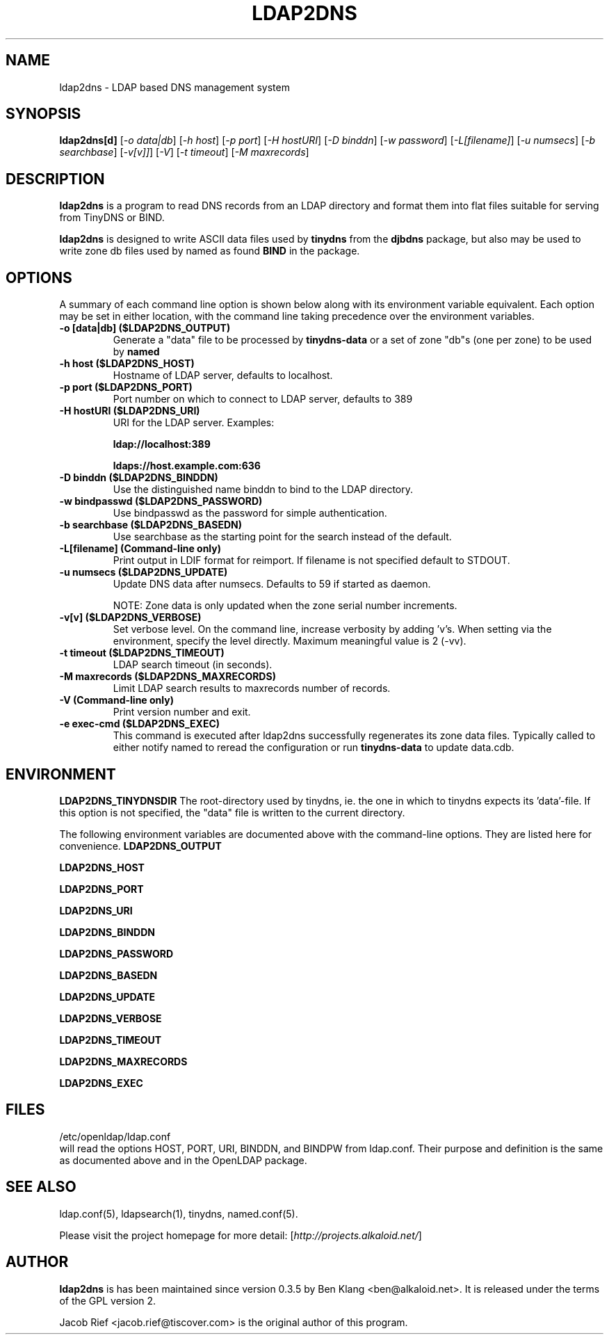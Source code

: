 .\"                                      Hey, EMACS: -*- nroff -*-
.\" First parameter, NAME, should be all caps
.\" Second parameter, SECTION, should be 1-8, maybe w/ subsection
.\" other parameters are allowed: see man(7), man(1)
.TH LDAP2DNS 1 "December 24, 2006"
.\" Please adjust this date whenever revising the manpage.
.\"
.\" Some roff macros, for reference:
.\" .nh        disable hyphenation
.\" .hy        enable hyphenation
.\" .ad l      left justify
.\" .ad b      justify to both left and right margins
.\" .nf        disable filling
.\" .fi        enable filling
.\" .br        insert line break
.\" .sp <n>    insert n+1 empty lines
.\" for manpage-specific macros, see man(7)
.SH NAME
ldap2dns \- LDAP based DNS management system
.SH SYNOPSIS
.B ldap2dns[d]
.RI [ "-o data|db" "] [" "-h host" "] [" "-p port" "] [" "-H hostURI" "] [" "-D binddn" "] [" "-w password" "] [" "-L[filename]" "] [" "-u numsecs" "] [" "-b searchbase" "] [" "-v[v]]" "] [" "-V" "] [" "-t timeout" "] [" "-M maxrecords" ]
.br
.SH DESCRIPTION
.B ldap2dns
is a program to read DNS records
from an LDAP directory and format them
into flat files suitable for serving from
TinyDNS or BIND.
.PP
.\" TeX users may be more comfortable with the \fB<whatever>\fP and
.\" \fI<whatever>\fP escape sequences to invode bold face and italics, 
.\" respectively.
\fBldap2dns\fP
is designed to write ASCII data files used by
.B tinydns
from the 
.B djbdns
package, but also may be used to write zone db files used by named as found
.B BIND
in the package.
.

.SH OPTIONS
A summary of each command line option is shown below along with its environment
variable equivalent.  Each option may be set in either location, with the
command line taking precedence over the environment variables.
.TP
.B \-o [data|db] ($LDAP2DNS_OUTPUT)
Generate a "data" file to be processed by
.B tinydns-data
or a set of zone "db"s (one per zone) to be used by
.B named
.TP
.B \-h host ($LDAP2DNS_HOST)
Hostname of LDAP server, defaults to localhost.
.TP
.B \-p port ($LDAP2DNS_PORT)
Port number on which to connect to LDAP server, defaults to 389
.TP
.B \-H hostURI ($LDAP2DNS_URI)
URI for the LDAP server.  Examples:

.B ldap://localhost:389

.B ldaps://host.example.com:636
.TP
.B \-D binddn ($LDAP2DNS_BINDDN)
Use the distinguished name binddn to bind to the LDAP directory.
.TP
.B \-w bindpasswd ($LDAP2DNS_PASSWORD)
Use bindpasswd as the password for simple authentication.
.TP
.B \-b searchbase ($LDAP2DNS_BASEDN)
Use searchbase as the starting point for the search instead of the default.
.TP
.B \-L[filename] (Command-line only)
Print output in LDIF format for reimport.  If filename is not specified default
to STDOUT.
.TP
.B \-u numsecs ($LDAP2DNS_UPDATE)
Update DNS data after numsecs. Defaults to 59 if started as daemon.

NOTE: Zone data is only updated when the zone serial number increments.
.TP
.B \-v[v] ($LDAP2DNS_VERBOSE)
Set verbose level.  On the command line, increase verbosity by adding 'v's.
When setting via the environment, specify the level directly.  Maximum
meaningful value is 2 (-vv).
.TP
.B \-t timeout ($LDAP2DNS_TIMEOUT)
LDAP search timeout (in seconds).
.TP
.B \-M maxrecords ($LDAP2DNS_MAXRECORDS)
Limit LDAP search results to maxrecords number of records.
.TP
.B \-V (Command-line only)
Print version number and exit.
.TP
.B \ -e "exec-cmd" ($LDAP2DNS_EXEC)
This command is executed after ldap2dns successfully regenerates its zone
data files.  Typically called to either notify named to reread the configuration
or run
.B tinydns-data
to update data.cdb.

.SH ENVIRONMENT

.B LDAP2DNS_TINYDNSDIR
The root-directory used by tinydns, ie. the one in which to tinydns expects
its 'data'-file.  If this option is not specified, the "data" file is written
to the current directory.

The following environment variables are documented above with the command-line
options.  They are listed here for convenience.
.B LDAP2DNS_OUTPUT

.B LDAP2DNS_HOST

.B LDAP2DNS_PORT

.B LDAP2DNS_URI

.B LDAP2DNS_BINDDN

.B LDAP2DNS_PASSWORD

.B LDAP2DNS_BASEDN

.B LDAP2DNS_UPDATE

.B LDAP2DNS_VERBOSE

.B LDAP2DNS_TIMEOUT

.B LDAP2DNS_MAXRECORDS

.B LDAP2DNS_EXEC

.SH FILES

/etc/openldap/ldap.conf
.br
.b ldap2dns
will read the options
HOST, PORT, URI, BINDDN, and BINDPW from ldap.conf.  Their purpose and
definition is the same as documented above and in the OpenLDAP package.

.SH SEE ALSO

ldap.conf(5), ldapsearch(1), tinydns, named.conf(5).

Please visit the project homepage for more detail:
.RI [ http://projects.alkaloid.net/ ]
.br
.SH AUTHOR
.B ldap2dns
is has been maintained since version 0.3.5 by Ben Klang <ben@alkaloid.net>.
It is released under the terms of the GPL version 2.

Jacob Rief <jacob.rief@tiscover.com> is the original author of this program.
